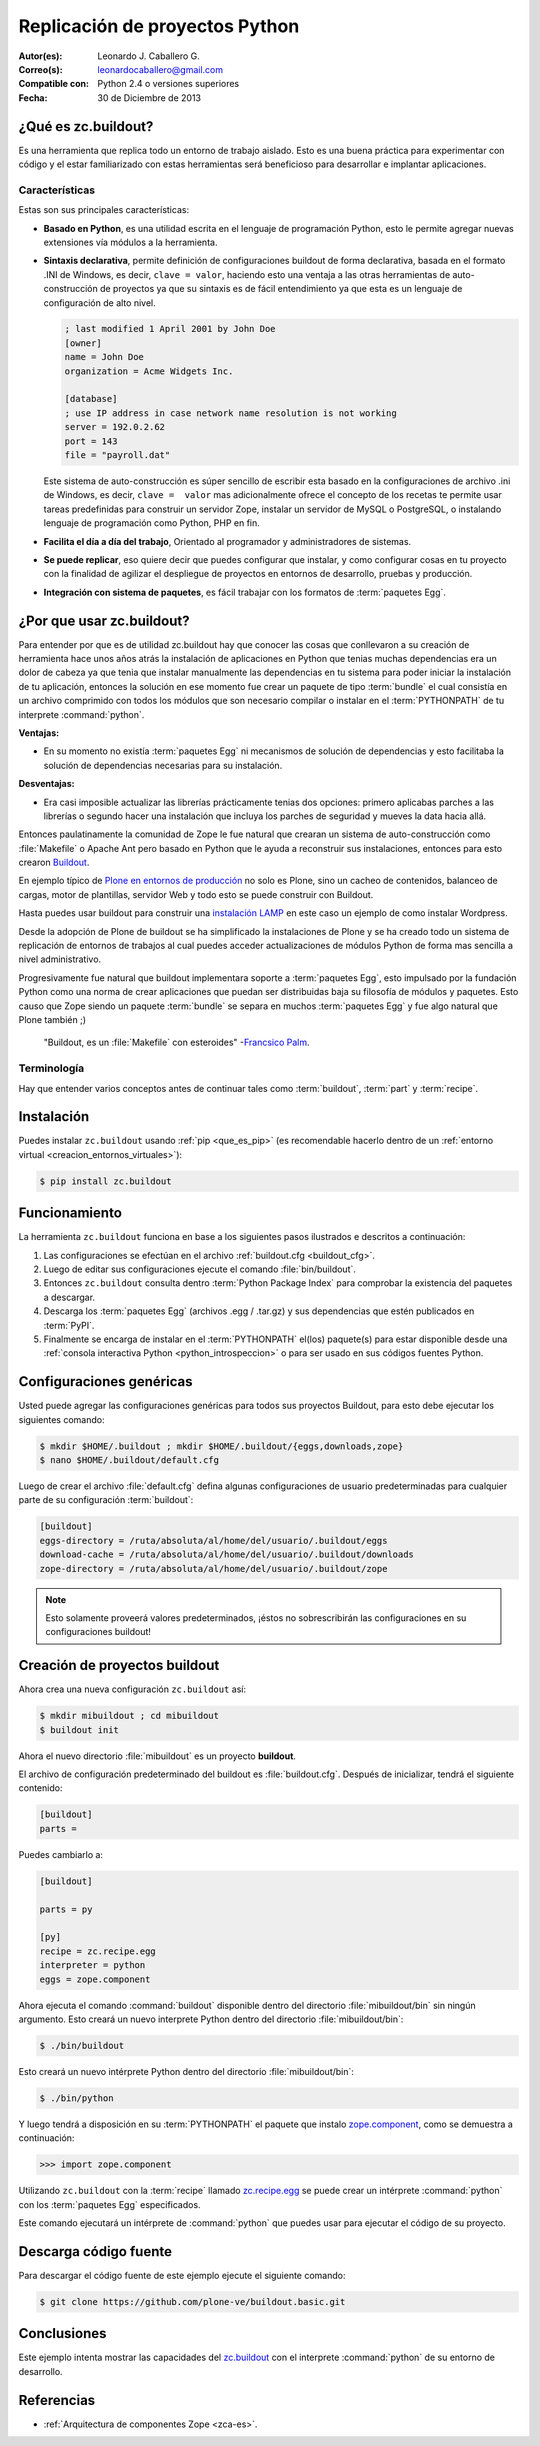 .. -*- coding: utf-8 -*-

.. _python_buildout:

===============================
Replicación de proyectos Python
===============================

:Autor(es): Leonardo J. Caballero G.
:Correo(s): leonardocaballero@gmail.com
:Compatible con: Python 2.4 o versiones superiores
:Fecha: 30 de Diciembre de 2013

.. _que_es_zcbuildout:

¿Qué es zc.buildout?
====================

Es una herramienta que replica todo un entorno de trabajo aislado. Esto es
una buena práctica para experimentar con código y el estar familiarizado con
estas herramientas será beneficioso para desarrollar e implantar
aplicaciones.

Características
---------------
Estas son sus principales características:

- **Basado en Python**, es una utilidad escrita en el lenguaje de programación 
  Python, esto le permite agregar nuevas extensiones vía módulos a la herramienta.

- **Sintaxis declarativa**, permite definición de configuraciones buildout de 
  forma declarativa, basada en el formato .INI de Windows, es decir, 
  ``clave = valor``, haciendo esto una ventaja a las otras herramientas de 
  auto-construcción de proyectos ya que su sintaxis es de fácil entendimiento 
  ya que esta es un lenguaje de configuración de alto nivel.
  
  .. code-block:: ini
    
    ; last modified 1 April 2001 by John Doe
    [owner]
    name = John Doe
    organization = Acme Widgets Inc.
    
    [database]
    ; use IP address in case network name resolution is not working
    server = 192.0.2.62
    port = 143
    file = "payroll.dat"

  Este sistema de auto-construcción es súper sencillo de escribir esta basado 
  en la configuraciones de archivo .ini de Windows, es decir, ``clave =  valor`` 
  mas adicionalmente ofrece el concepto de los recetas te permite usar tareas 
  predefinidas para construir un servidor Zope, instalar un servidor de MySQL 
  o PostgreSQL, o instalando lenguaje de programación como Python, PHP en fin. 

- **Facilita el día a día del trabajo**, Orientado al programador y administradores 
  de sistemas.

- **Se puede replicar**, eso quiere decir que puedes configurar que instalar, 
  y como configurar cosas en tu proyecto con la finalidad de agilizar el despliegue 
  de proyectos en entornos de desarrollo, pruebas y producción.
    
- **Integración con sistema de paquetes**, es fácil trabajar con los formatos 
  de :term:`paquetes Egg`.


¿Por que usar zc.buildout?
==========================

Para entender por que es de utilidad zc.buildout hay que conocer las cosas que 
conllevaron a su creación de herramienta hace unos años atrás la instalación de 
aplicaciones en Python que tenias muchas dependencias era un dolor de cabeza ya 
que tenia que instalar manualmente las dependencias en tu sistema para poder 
iniciar la instalación de tu aplicación, entonces la solución en ese momento fue 
crear un paquete de tipo :term:`bundle` el cual consistía en un archivo comprimido 
con todos los módulos que son necesario compilar o instalar en el :term:`PYTHONPATH` 
de tu interprete :command:`python`.

**Ventajas:**

- En su momento no existía :term:`paquetes Egg` ni mecanismos de solución de dependencias 
  y esto facilitaba la solución de dependencias necesarias para su instalación.

**Desventajas:**

- Era casi imposible actualizar las librerías prácticamente tenias dos opciones: 
  primero aplicabas parches a las librerías o segundo hacer una instalación que 
  incluya los parches de seguridad y mueves la data hacia allá.

Entonces paulatinamente la comunidad de Zope le fue natural que crearan un sistema 
de auto-construcción como :file:`Makefile` o Apache Ant pero basado en Python que 
le ayuda a reconstruir sus instalaciones, entonces para esto crearon `Buildout`_.

En ejemplo típico de `Plone en entornos de producción`_ no solo es Plone, sino un 
cacheo de contenidos, balanceo de cargas, motor de plantillas, servidor Web y todo 
esto se puede construir con Buildout.

Hasta puedes usar buildout para construir una `instalación LAMP`_ en este caso un 
ejemplo de como instalar Wordpress.

Desde la adopción de Plone de buildout se ha simplificado la instalaciones de Plone 
y se ha creado todo un sistema de replicación de entornos de trabajos al cual puedes 
acceder actualizaciones de módulos Python de forma mas sencilla a nivel administrativo.

Progresivamente fue natural que buildout implementara soporte a :term:`paquetes Egg`, 
esto impulsado por la fundación Python como una norma de crear aplicaciones que puedan 
ser distribuidas baja su filosofía de módulos y paquetes. Esto causo que Zope siendo 
un paquete :term:`bundle` se separa en muchos :term:`paquetes Egg` y fue algo natural 
que Plone también ;)

    "Buildout, es un :file:`Makefile` con esteroides" -`Francsico Palm`_.

Terminología
------------

Hay que entender varios conceptos antes de continuar tales como :term:`buildout`, 
:term:`part` y :term:`recipe`.


Instalación
===========
Puedes instalar ``zc.buildout`` usando :ref:`pip <que_es_pip>` (es recomendable 
hacerlo dentro de un :ref:`entorno virtual <creacion_entornos_virtuales>`):

.. code-block:: sh

  $ pip install zc.buildout


Funcionamiento
==============
La herramienta ``zc.buildout`` funciona en base a los siguientes pasos ilustrados e 
descritos a continuación:
 
.. image:: como_instalar_python_egg.png
  :alt: Como instalar Paquetes Egg Python
  :align: center
  :width: 640pt
  :height: 454pt
  :target: ../_images/como_instalar_python_egg.png

#. Las configuraciones se efectúan en el archivo :ref:`buildout.cfg <buildout_cfg>`.

#. Luego de editar sus configuraciones ejecute el comando :file:`bin/buildout`.

#. Entonces ``zc.buildout`` consulta dentro :term:`Python Package Index` 
   para comprobar la existencia del paquetes a descargar.

#. Descarga los :term:`paquetes Egg` (archivos .egg / .tar.gz) y sus dependencias que 
   estén publicados en :term:`PyPI`.

#. Finalmente se encarga de instalar en el :term:`PYTHONPATH` el(los) paquete(s) 
   para estar disponible desde una :ref:`consola interactiva Python <python_introspeccion>` 
   o para ser usado en sus códigos fuentes Python.


Configuraciones genéricas
=========================
Usted puede agregar las configuraciones genéricas para todos sus proyectos 
Buildout, para esto debe ejecutar los siguientes comando:

.. code-block:: sh

  $ mkdir $HOME/.buildout ; mkdir $HOME/.buildout/{eggs,downloads,zope}
  $ nano $HOME/.buildout/default.cfg

Luego de crear el archivo :file:`default.cfg` defina algunas configuraciones de 
usuario predeterminadas para cualquier parte de su configuración :term:`buildout`:

.. code-block:: cfg

  [buildout]
  eggs-directory = /ruta/absoluta/al/home/del/usuario/.buildout/eggs
  download-cache = /ruta/absoluta/al/home/del/usuario/.buildout/downloads
  zope-directory = /ruta/absoluta/al/home/del/usuario/.buildout/zope

.. note::

  Esto solamente proveerá valores predeterminados, ¡éstos no sobrescribirán 
  las configuraciones en su configuraciones buildout!


Creación de proyectos buildout
==============================
Ahora crea una nueva configuración ``zc.buildout`` así:

.. code-block:: sh

  $ mkdir mibuildout ; cd mibuildout
  $ buildout init

Ahora el nuevo directorio :file:`mibuildout` es un proyecto **buildout**.

.. _buildout_cfg:

El archivo de configuración predeterminado del buildout es :file:`buildout.cfg`. 
Después de inicializar, tendrá el siguiente contenido:

.. code-block:: cfg

  [buildout]
  parts =

Puedes cambiarlo a:

.. code-block:: cfg

  [buildout]

  parts = py

  [py]
  recipe = zc.recipe.egg
  interpreter = python
  eggs = zope.component

Ahora ejecuta el comando :command:`buildout` disponible dentro del directorio
:file:`mibuildout/bin` sin ningún argumento. Esto creará un nuevo interprete 
Python dentro del directorio :file:`mibuildout/bin`:

.. code-block:: sh

  $ ./bin/buildout

Esto creará un nuevo intérprete Python dentro del directorio
:file:`mibuildout/bin`:

.. code-block:: sh

  $ ./bin/python

Y luego tendrá a disposición en su :term:`PYTHONPATH` el paquete que instalo
`zope.component`_, como se demuestra a continuación: 

.. code-block:: python

  >>> import zope.component

Utilizando ``zc.buildout`` con la :term:`recipe` llamado `zc.recipe.egg`_ se 
puede crear un intérprete :command:`python` con los :term:`paquetes Egg` especificados.


Este comando ejecutará un intérprete de :command:`python` que puedes usar para ejecutar
el código de su proyecto.


Descarga código fuente
======================

Para descargar el código fuente de este ejemplo ejecute el siguiente comando:

.. code-block:: sh

  $ git clone https://github.com/plone-ve/buildout.basic.git


Conclusiones
============

Este ejemplo intenta mostrar las capacidades del `zc.buildout`_ con el
interprete :command:`python` de su entorno de desarrollo.


Referencias
===========

-   :ref:`Arquitectura de componentes Zope <zca-es>`.

.. _zc.buildout: http://pypi.python.org/pypi/zc.buildout/
.. _zope.component: http://pypi.python.org/pypi/zope.component
.. _zc.recipe.egg: http://pypi.python.org/pypi/zc.recipe.egg
.. _Buildout: http://www.buildout.org/
.. _Plone en entornos de producción: http://plone-spanish-docs.readthedocs.org/es/latest/buildout/plone_esquema_alta_disponibilidad.html
.. _instalación LAMP: http://docs.pythonpackages.com/en/latest/hosted-configs/wordpress.html
.. _formato .INI: http://es.wikipedia.org/wiki/INI_%28extensi%C3%B3n_de_archivo%29
.. _Francsico Palm: https://github.com/fpalm